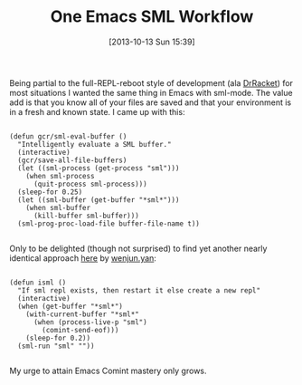 #+POSTID: 8091
#+DATE: [2013-10-13 Sun 15:39]
#+OPTIONS: toc:nil num:nil todo:nil pri:nil tags:nil ^:nil TeX:nil
#+CATEGORY: Article
#+TAGS: Emacs, Ide, Lisp, ML, Programming, Programming Language, SML, elisp
#+TITLE: One Emacs SML Workflow

Being partial to the full-REPL-reboot style of development (ala [[http://docs.racket-lang.org/drracket/][DrRacket]]) for most situations I wanted the same thing in Emacs with sml-mode. The value add is that you know all of your files are saved and that your environment is in a fresh and known state. I came up with this:



#+BEGIN_EXAMPLE
    
(defun gcr/sml-eval-buffer ()
  "Intelligently evaluate a SML buffer."
  (interactive)
  (gcr/save-all-file-buffers)
  (let ((sml-process (get-process "sml")))
    (when sml-process
      (quit-process sml-process)))
  (sleep-for 0.25)
  (let ((sml-buffer (get-buffer "*sml*")))
    (when sml-buffer
      (kill-buffer sml-buffer)))
  (sml-prog-proc-load-file buffer-file-name t))

#+END_EXAMPLE



Only to be delighted (though not surprised) to find yet another nearly identical approach [[http://stackoverflow.com/questions/13667300/how-to-run-sml-nj-program-under-emacs/19341368#19341368][here]] by [[http://stackoverflow.com/users/1949197/wenjun-yan][wenjun.yan]]:



#+BEGIN_EXAMPLE
    
(defun isml ()
  "If sml repl exists, then restart it else create a new repl"
  (interactive)
  (when (get-buffer "*sml*")
    (with-current-buffer "*sml*"
      (when (process-live-p "sml")
        (comint-send-eof)))
    (sleep-for 0.2))
  (sml-run "sml" ""))

#+END_EXAMPLE



My urge to attain Emacs Comint mastery only grows.



